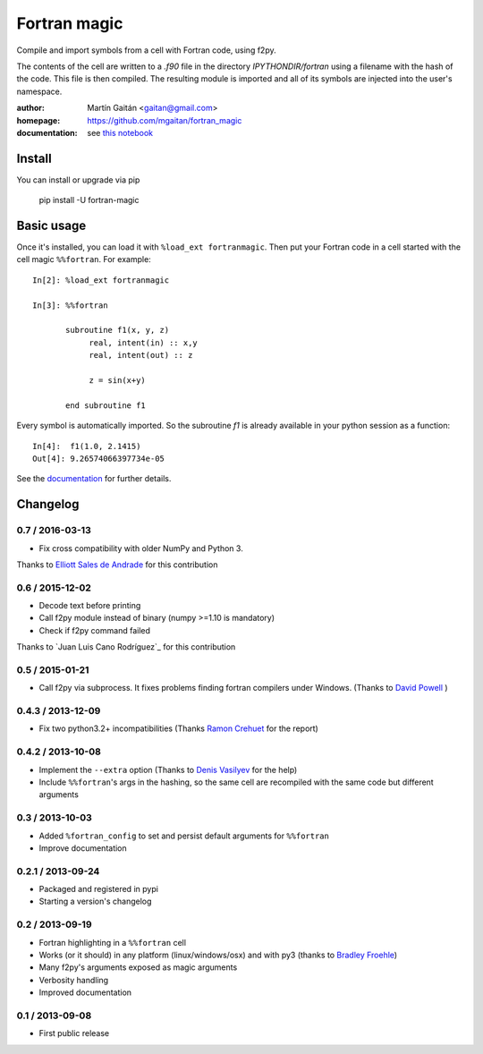 =============
Fortran magic
=============

.. image:: https://pypip.in/v/fortran-magic/badge.png
   :target: https://pypi.python.org/pypi/fortran-magic
   :alt: Latest PyPI version

.. image:: https://pypip.in/d/fortran-magic/badge.png
   :target: https://pypi.python.org/pypi/fortran-magic
   :alt: Number of PyPI downloads


Compile and import symbols from a cell with Fortran code, using f2py.

The contents of the cell are written to a `.f90` file in the
directory `IPYTHONDIR/fortran` using a filename with the hash of the
code. This file is then compiled. The resulting module
is imported and all of its symbols are injected into the user's
namespace.


:author: Martín Gaitán <gaitan@gmail.com>
:homepage: https://github.com/mgaitan/fortran_magic
:documentation: see `this notebook`__

__ documentation_
.. _documentation:  http://nbviewer.ipython.org/urls/raw.github.com/mgaitan/fortran_magic/master/documentation.ipynb


Install
=======

You can install or upgrade via pip

    pip install -U fortran-magic


Basic usage
===========

Once it's installed, you can load it with ``%load_ext fortranmagic``.
Then put your Fortran code in a cell started with the cell magic ``%%fortran``. For example::


    In[2]: %load_ext fortranmagic

    In[3]: %%fortran

           subroutine f1(x, y, z)
                real, intent(in) :: x,y
                real, intent(out) :: z

                z = sin(x+y)

           end subroutine f1


Every symbol is automatically imported. So the subroutine `f1` is already available in your python session as a function::

    In[4]:  f1(1.0, 2.1415)
    Out[4]: 9.26574066397734e-05


See the documentation_ for further details.



Changelog
=========

0.7 / 2016-03-13
----------------

- Fix cross compatibility with older NumPy and Python 3.

Thanks to `Elliott Sales de Andrade`_ for this contribution

.. _Elliott Sales de Andrade: https://github.com/QuLogic


0.6 / 2015-12-02
----------------

- Decode text before printing
- Call f2py module instead of binary (numpy >=1.10 is mandatory)
- Check if f2py command failed

Thanks to `Juan Luis Cano Rodríguez`_ for this contribution

.. _Juan Luis Cano Rodriguez: https://github.com/Juanlu001


0.5 / 2015-01-21
----------------

- Call f2py via subprocess. It fixes problems finding fortran compilers under Windows. (Thanks to `David Powell`_ )

.. _David Powell: https://github.com/DavidPowell

0.4.3 / 2013-12-09
-------------------

- Fix two python3.2+ incompatibilities (Thanks `Ramon Crehuet`_ for the report)

.. _Ramon Crehuet: https://github.com/rcrehuet

0.4.2 / 2013-10-08
------------------

- Implement the ``--extra`` option (Thanks to `Denis Vasilyev`_ for the help)
- Include ``%%fortran``'s args in the hashing, so the same cell are
  recompiled with the same code but different arguments

.. _Denis Vasilyev: https://github.com/Vutshi

0.3 / 2013-10-03
------------------

- Added ``%fortran_config`` to set and persist default arguments
  for ``%%fortran``
- Improve documentation

0.2.1 / 2013-09-24
------------------

- Packaged and registered in pypi
- Starting a version's changelog

0.2 / 2013-09-19
----------------

- Fortran highlighting in a ``%%fortran`` cell
- Works (or it should) in any platform (linux/windows/osx)
  and with py3 (thanks to `Bradley Froehle`_)
- Many f2py's arguments exposed as magic arguments
- Verbosity handling
- Improved documentation

.. _Bradley Froehle: https://github.com/bfroehle

0.1 / 2013-09-08
----------------

- First public release


